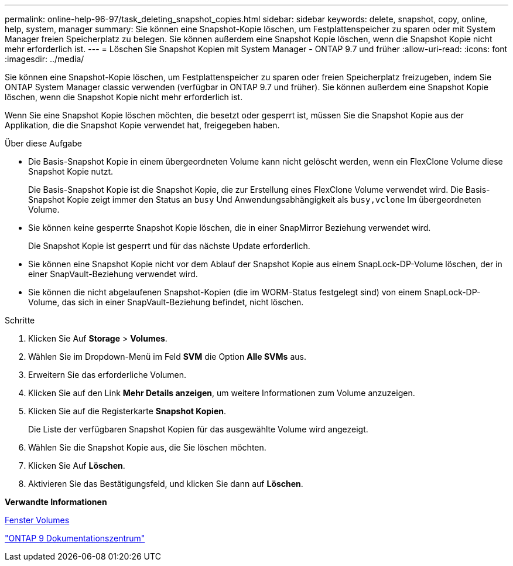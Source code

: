 ---
permalink: online-help-96-97/task_deleting_snapshot_copies.html 
sidebar: sidebar 
keywords: delete, snapshot, copy, online, help, system, manager 
summary: Sie können eine Snapshot-Kopie löschen, um Festplattenspeicher zu sparen oder mit System Manager freien Speicherplatz zu belegen. Sie können außerdem eine Snapshot Kopie löschen, wenn die Snapshot Kopie nicht mehr erforderlich ist. 
---
= Löschen Sie Snapshot Kopien mit System Manager - ONTAP 9.7 und früher
:allow-uri-read: 
:icons: font
:imagesdir: ../media/


[role="lead"]
Sie können eine Snapshot-Kopie löschen, um Festplattenspeicher zu sparen oder freien Speicherplatz freizugeben, indem Sie ONTAP System Manager classic verwenden (verfügbar in ONTAP 9.7 und früher). Sie können außerdem eine Snapshot Kopie löschen, wenn die Snapshot Kopie nicht mehr erforderlich ist.

Wenn Sie eine Snapshot Kopie löschen möchten, die besetzt oder gesperrt ist, müssen Sie die Snapshot Kopie aus der Applikation, die die Snapshot Kopie verwendet hat, freigegeben haben.

.Über diese Aufgabe
* Die Basis-Snapshot Kopie in einem übergeordneten Volume kann nicht gelöscht werden, wenn ein FlexClone Volume diese Snapshot Kopie nutzt.
+
Die Basis-Snapshot Kopie ist die Snapshot Kopie, die zur Erstellung eines FlexClone Volume verwendet wird. Die Basis-Snapshot Kopie zeigt immer den Status an `busy` Und Anwendungsabhängigkeit als `busy,vclone` Im übergeordneten Volume.

* Sie können keine gesperrte Snapshot Kopie löschen, die in einer SnapMirror Beziehung verwendet wird.
+
Die Snapshot Kopie ist gesperrt und für das nächste Update erforderlich.

* Sie können eine Snapshot Kopie nicht vor dem Ablauf der Snapshot Kopie aus einem SnapLock-DP-Volume löschen, der in einer SnapVault-Beziehung verwendet wird.
* Sie können die nicht abgelaufenen Snapshot-Kopien (die im WORM-Status festgelegt sind) von einem SnapLock-DP-Volume, das sich in einer SnapVault-Beziehung befindet, nicht löschen.


.Schritte
. Klicken Sie Auf *Storage* > *Volumes*.
. Wählen Sie im Dropdown-Menü im Feld *SVM* die Option *Alle SVMs* aus.
. Erweitern Sie das erforderliche Volumen.
. Klicken Sie auf den Link *Mehr Details anzeigen*, um weitere Informationen zum Volume anzuzeigen.
. Klicken Sie auf die Registerkarte *Snapshot Kopien*.
+
Die Liste der verfügbaren Snapshot Kopien für das ausgewählte Volume wird angezeigt.

. Wählen Sie die Snapshot Kopie aus, die Sie löschen möchten.
. Klicken Sie Auf *Löschen*.
. Aktivieren Sie das Bestätigungsfeld, und klicken Sie dann auf *Löschen*.


*Verwandte Informationen*

xref:reference_volumes_window.adoc[Fenster Volumes]

https://docs.netapp.com/ontap-9/index.jsp["ONTAP 9 Dokumentationszentrum"]
